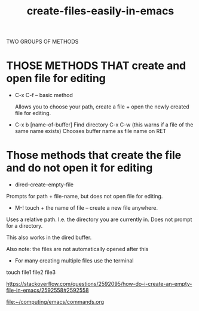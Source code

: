 #+title: create-files-easily-in-emacs
#+created: [2021-02-13 Sat]
#+last_modified: [2021-02-13 Sat 09:49]
#+ROAM_TAGS: files,create,buffer
#+STARTUP: showall

TWO GROUPS OF METHODS

* THOSE METHODS THAT create and open file for editing

- C-x C-f -- basic method
  
  Allows you to choose your path, create a file + open the newly created file for editing.

- C-x b 
 [name-of-buffer]
 Find directory
 C-x C-w (this warns if a file of the same name exists)
 Chooses buffer name as file name on RET

* Those methods that create the file and do not open it for editing

- dired-create-empty-file

Prompts for path + file-name, but does not open file for editing. 

- M-! touch + the name of file -- create a new file anywhere.

Uses a relative path. I.e. the directory you are currently in. 
Does not prompt for a directory. 

This also works in the dired buffer.

Also note: the files are not automatically opened after this

- For many creating multiple files use the terminal

touch file1 file2 file3 

https://stackoverflow.com/questions/2592095/how-do-i-create-an-empty-file-in-emacs/2592558#2592558
 
[[file:~/computing/emacs/commands.org][file:~/computing/emacs/commands.org]]
